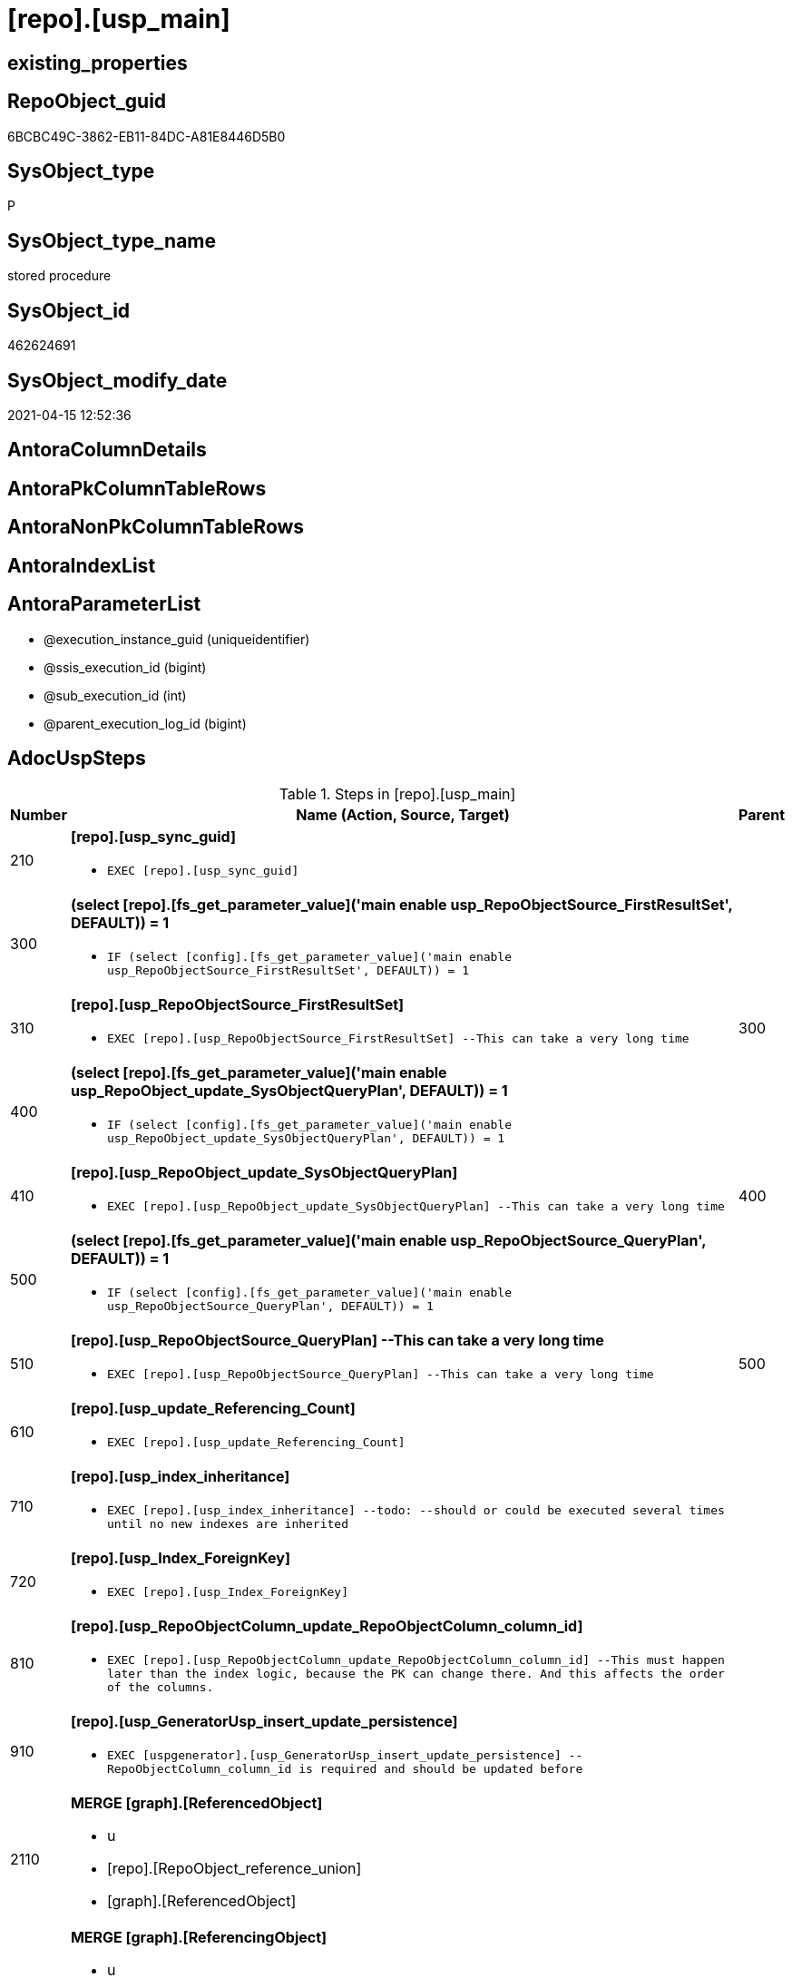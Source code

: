= [repo].[usp_main]

== existing_properties

// tag::existing_properties[]
:ExistsProperty--adocuspsteps:
:ExistsProperty--antorareferencedlist:
:ExistsProperty--exampleusage:
:ExistsProperty--ms_description:
:ExistsProperty--referencedobjectlist:
:ExistsProperty--sql_modules_definition:
:ExistsProperty--AntoraParameterList:
// end::existing_properties[]

== RepoObject_guid

// tag::RepoObject_guid[]
6BCBC49C-3862-EB11-84DC-A81E8446D5B0
// end::RepoObject_guid[]

== SysObject_type

// tag::SysObject_type[]
P 
// end::SysObject_type[]

== SysObject_type_name

// tag::SysObject_type_name[]
stored procedure
// end::SysObject_type_name[]

== SysObject_id

// tag::SysObject_id[]
462624691
// end::SysObject_id[]

== SysObject_modify_date

// tag::SysObject_modify_date[]
2021-04-15 12:52:36
// end::SysObject_modify_date[]

== AntoraColumnDetails

// tag::AntoraColumnDetails[]

// end::AntoraColumnDetails[]

== AntoraPkColumnTableRows

// tag::AntoraPkColumnTableRows[]

// end::AntoraPkColumnTableRows[]

== AntoraNonPkColumnTableRows

// tag::AntoraNonPkColumnTableRows[]

// end::AntoraNonPkColumnTableRows[]

== AntoraIndexList

// tag::AntoraIndexList[]

// end::AntoraIndexList[]

== AntoraParameterList

// tag::AntoraParameterList[]
* @execution_instance_guid (uniqueidentifier)
* @ssis_execution_id (bigint)
* @sub_execution_id (int)
* @parent_execution_log_id (bigint)
// end::AntoraParameterList[]

== AdocUspSteps

// tag::adocuspsteps[]
.Steps in [repo].[usp_main]
[cols="d,15a,d"]
|===
|Number|Name (Action, Source, Target)|Parent

|210
|
*[repo].[usp_sync_guid]*

* `EXEC [repo].[usp_sync_guid]`

|

|300
|
*(select [repo].[fs_get_parameter_value]('main enable usp_RepoObjectSource_FirstResultSet', DEFAULT)) = 1*

* `IF (select [config].[fs_get_parameter_value]('main enable usp_RepoObjectSource_FirstResultSet', DEFAULT)) = 1`

|

|310
|
*[repo].[usp_RepoObjectSource_FirstResultSet]*

* `EXEC [repo].[usp_RepoObjectSource_FirstResultSet]
--This can take a very long time`

|300

|400
|
*(select [repo].[fs_get_parameter_value]('main enable usp_RepoObject_update_SysObjectQueryPlan', DEFAULT)) = 1*

* `IF (select [config].[fs_get_parameter_value]('main enable usp_RepoObject_update_SysObjectQueryPlan', DEFAULT)) = 1`

|

|410
|
*[repo].[usp_RepoObject_update_SysObjectQueryPlan]*

* `EXEC [repo].[usp_RepoObject_update_SysObjectQueryPlan]
--This can take a very long time`

|400

|500
|
*(select [repo].[fs_get_parameter_value]('main enable usp_RepoObjectSource_QueryPlan', DEFAULT)) = 1*

* `IF (select [config].[fs_get_parameter_value]('main enable usp_RepoObjectSource_QueryPlan', DEFAULT)) = 1`

|

|510
|
*[repo].[usp_RepoObjectSource_QueryPlan]
--This can take a very long time*

* `EXEC [repo].[usp_RepoObjectSource_QueryPlan]
--This can take a very long time`

|500

|610
|
*[repo].[usp_update_Referencing_Count]*

* `EXEC [repo].[usp_update_Referencing_Count]`

|

|710
|
*[repo].[usp_index_inheritance]*

* `EXEC [repo].[usp_index_inheritance]
--todo:
--should or could be executed several times until no new indexes are inherited`

|

|720
|
*[repo].[usp_Index_ForeignKey]*

* `EXEC [repo].[usp_Index_ForeignKey]`

|

|810
|
*[repo].[usp_RepoObjectColumn_update_RepoObjectColumn_column_id]*

* `EXEC [repo].[usp_RepoObjectColumn_update_RepoObjectColumn_column_id]
--This must happen later than the index logic, because the PK can change there. And this affects the order of the columns.`

|

|910
|
*[repo].[usp_GeneratorUsp_insert_update_persistence]*

* `EXEC [uspgenerator].[usp_GeneratorUsp_insert_update_persistence]
--RepoObjectColumn_column_id is required and should be updated before`

|

|2110
|
*MERGE [graph].[ReferencedObject]*

* u
* [repo].[RepoObject_reference_union]
* [graph].[ReferencedObject]

|

|2120
|
*MERGE [graph].[ReferencingObject]*

* u
* [repo].[RepoObject_reference_union]
* [graph].[ReferencingObject]

|

|2210
|
*MERGE [graph].[ReferencedObjectColumn]*

* u
* [repo].[RepoObjectColumn_reference_union]
* [graph].[ReferencedObjectColumn]

|

|2220
|
*MERGE [graph].[ReferencingObjectColumn]*

* u
* [repo].[RepoObjectColumn_reference_union]
* [graph].[ReferencingObjectColumn]

|

|3110
|
*Merge Into [workflow].[ProcedureDependency] (Persistence)*

* u
* [repo].[Match_RepoObject_referenced_UspPersistence]
* [workflow].[ProcedureDependency]

|

|4110
|
*[repo].[usp_RepoObject_Inheritance]*

* `EXEC [repo].[usp_RepoObject_Inheritance]`

|

|4120
|
*[repo].[usp_RepoObjectColumn_Inheritance]*

* `EXEC [repo].[usp_RepoObjectColumn_Inheritance]`

|
|===

// end::adocuspsteps[]


== AntoraReferencedList

// tag::antorareferencedlist[]
* xref:config.fs_get_parameter_value.adoc[]
* xref:graph.ReferencedObject.adoc[]
* xref:graph.ReferencedObjectColumn.adoc[]
* xref:graph.ReferencingObject.adoc[]
* xref:graph.ReferencingObjectColumn.adoc[]
* xref:graph.RepoObject.adoc[]
* xref:graph.RepoObjectColumn.adoc[]
* xref:logs.usp_ExecutionLog_insert.adoc[]
* xref:repo.Match_RepoObject_referenced_UspPersistence.adoc[]
* xref:repo.RepoObject_reference_union.adoc[]
* xref:repo.RepoObjectColumn_reference_union.adoc[]
* xref:repo.usp_Index_ForeignKey.adoc[]
* xref:repo.usp_index_inheritance.adoc[]
* xref:repo.usp_RepoObject_Inheritance.adoc[]
* xref:repo.usp_RepoObject_update_SysObjectQueryPlan.adoc[]
* xref:repo.usp_RepoObjectColumn_Inheritance.adoc[]
* xref:repo.usp_RepoObjectColumn_update_RepoObjectColumn_column_id.adoc[]
* xref:repo.usp_RepoObjectSource_FirstResultSet.adoc[]
* xref:repo.usp_RepoObjectSource_QueryPlan.adoc[]
* xref:repo.usp_sync_guid.adoc[]
* xref:repo.usp_update_Referencing_Count.adoc[]
* xref:uspgenerator.usp_GeneratorUsp_insert_update_persistence.adoc[]
* xref:.adoc[]
// end::antorareferencedlist[]


== AntoraReferencingList

// tag::antorareferencinglist[]

// end::antorareferencinglist[]


== exampleUsage

// tag::exampleusage[]
EXEC [repo].[usp_main]
// end::exampleusage[]


== exampleUsage_2

// tag::exampleusage_2[]

// end::exampleusage_2[]


== exampleWrong_Usage

// tag::examplewrong_usage[]

// end::examplewrong_usage[]


== has_execution_plan_issue

// tag::has_execution_plan_issue[]

// end::has_execution_plan_issue[]


== has_get_referenced_issue

// tag::has_get_referenced_issue[]

// end::has_get_referenced_issue[]


== has_history

// tag::has_history[]

// end::has_history[]


== has_history_columns

// tag::has_history_columns[]

// end::has_history_columns[]


== is_persistence

// tag::is_persistence[]

// end::is_persistence[]


== is_persistence_check_duplicate_per_pk

// tag::is_persistence_check_duplicate_per_pk[]

// end::is_persistence_check_duplicate_per_pk[]


== is_persistence_check_for_empty_source

// tag::is_persistence_check_for_empty_source[]

// end::is_persistence_check_for_empty_source[]


== is_persistence_delete_changed

// tag::is_persistence_delete_changed[]

// end::is_persistence_delete_changed[]


== is_persistence_delete_missing

// tag::is_persistence_delete_missing[]

// end::is_persistence_delete_missing[]


== is_persistence_insert

// tag::is_persistence_insert[]

// end::is_persistence_insert[]


== is_persistence_truncate

// tag::is_persistence_truncate[]

// end::is_persistence_truncate[]


== is_persistence_update_changed

// tag::is_persistence_update_changed[]

// end::is_persistence_update_changed[]


== is_repo_managed

// tag::is_repo_managed[]

// end::is_repo_managed[]


== microsoft_database_tools_support

// tag::microsoft_database_tools_support[]

// end::microsoft_database_tools_support[]


== MS_Description

// tag::ms_description[]
main procedure

this central procedure must be executed regularly

* to synchronize the repository with the database
* for index processing
** combination of real and virtual indexes
** virtual and real foreign key
** code generation and updates for persistence procedures
* references and data lineage
* inheritance of properties

* should be called very often
* see xref:sqldb:repo.usp_main.adoc#_procdure_steps[Procedure steps] for details.
* use links in xref:sqldb:repo.usp_main.adoc#_referenced_objects[Referenced objects] to get details of called sub procedures
// end::ms_description[]


== persistence_source_RepoObject_fullname

// tag::persistence_source_repoobject_fullname[]

// end::persistence_source_repoobject_fullname[]


== persistence_source_RepoObject_fullname2

// tag::persistence_source_repoobject_fullname2[]

// end::persistence_source_repoobject_fullname2[]


== persistence_source_RepoObject_guid

// tag::persistence_source_repoobject_guid[]

// end::persistence_source_repoobject_guid[]


== persistence_source_RepoObject_xref

// tag::persistence_source_repoobject_xref[]

// end::persistence_source_repoobject_xref[]


== pk_index_guid

// tag::pk_index_guid[]

// end::pk_index_guid[]


== pk_IndexPatternColumnDatatype

// tag::pk_indexpatterncolumndatatype[]

// end::pk_indexpatterncolumndatatype[]


== pk_IndexPatternColumnName

// tag::pk_indexpatterncolumnname[]

// end::pk_indexpatterncolumnname[]


== pk_IndexSemanticGroup

// tag::pk_indexsemanticgroup[]

// end::pk_indexsemanticgroup[]


== ReferencedObjectList

// tag::referencedobjectlist[]
* [config].[fs_get_parameter_value]
* [graph].[ReferencedObject]
* [graph].[ReferencedObjectColumn]
* [graph].[ReferencingObject]
* [graph].[ReferencingObjectColumn]
* [graph].[RepoObject]
* [graph].[RepoObjectColumn]
* [logs].[usp_ExecutionLog_insert]
* [repo].[Match_RepoObject_referenced_UspPersistence]
* [repo].[RepoObject_reference_union]
* [repo].[RepoObjectColumn_reference_union]
* [repo].[usp_Index_ForeignKey]
* [repo].[usp_index_inheritance]
* [repo].[usp_RepoObject_Inheritance]
* [repo].[usp_RepoObject_update_SysObjectQueryPlan]
* [repo].[usp_RepoObjectColumn_Inheritance]
* [repo].[usp_RepoObjectColumn_update_RepoObjectColumn_column_id]
* [repo].[usp_RepoObjectSource_FirstResultSet]
* [repo].[usp_RepoObjectSource_QueryPlan]
* [repo].[usp_sync_guid]
* [repo].[usp_update_Referencing_Count]
* [uspgenerator].[usp_GeneratorUsp_insert_update_persistence]
* [workflow].[ProcedureDependency]
// end::referencedobjectlist[]


== usp_persistence_RepoObject_guid

// tag::usp_persistence_repoobject_guid[]

// end::usp_persistence_repoobject_guid[]


== UspParameters

// tag::uspparameters[]

// end::uspparameters[]


== sql_modules_definition

// tag::sql_modules_definition[]
[source,sql]
----
CREATE   PROCEDURE [repo].[usp_main]
----keep the code between logging parameters and "START" unchanged!
---- parameters, used for logging; you don't need to care about them, but you can use them, wenn calling from SSIS or in your workflow to log the context of the procedure call
  @execution_instance_guid UNIQUEIDENTIFIER = NULL --SSIS system variable ExecutionInstanceGUID could be used, any other unique guid is also fine. If NULL, then NEWID() is used to create one
, @ssis_execution_id BIGINT = NULL --only SSIS system variable ServerExecutionID should be used, or any other consistent number system, do not mix different number systems
, @sub_execution_id INT = NULL --in case you log some sub_executions, for example in SSIS loops or sub packages
, @parent_execution_log_id BIGINT = NULL --in case a sup procedure is called, the @current_execution_log_id of the parent procedure should be propagated here. It allowes call stack analyzing
AS
BEGIN
DECLARE
 --
   @current_execution_log_id BIGINT --this variable should be filled only once per procedure call, it contains the first logging call for the step 'start'.
 , @current_execution_guid UNIQUEIDENTIFIER = NEWID() --a unique guid for any procedure call. It should be propagated to sub procedures using "@parent_execution_log_id = @current_execution_log_id"
 , @source_object NVARCHAR(261) = NULL --use it like '[schema].[object]', this allows data flow vizualizatiuon (include square brackets)
 , @target_object NVARCHAR(261) = NULL --use it like '[schema].[object]', this allows data flow vizualizatiuon (include square brackets)
 , @proc_id INT = @@procid
 , @proc_schema_name NVARCHAR(128) = OBJECT_SCHEMA_NAME(@@procid) --schema ande name of the current procedure should be automatically logged
 , @proc_name NVARCHAR(128) = OBJECT_NAME(@@procid)               --schema ande name of the current procedure should be automatically logged
 , @event_info NVARCHAR(MAX)
 , @step_id INT = 0
 , @step_name NVARCHAR(1000) = NULL
 , @rows INT

--[event_info] get's only the information about the "outer" calling process
--wenn the procedure calls sub procedures, the [event_info] will not change
SET @event_info = (
  SELECT TOP 1 [event_info]
  FROM sys.dm_exec_input_buffer(@@spid, CURRENT_REQUEST_ID())
  ORDER BY [event_info]
  )

IF @execution_instance_guid IS NULL
 SET @execution_instance_guid = NEWID();
--
--SET @rows = @@ROWCOUNT;
SET @step_id = @step_id + 1
SET @step_name = 'start'
SET @source_object = NULL
SET @target_object = NULL

EXEC logs.usp_ExecutionLog_insert
 --these parameters should be the same for all logging execution
   @execution_instance_guid = @execution_instance_guid
 , @ssis_execution_id = @ssis_execution_id
 , @sub_execution_id = @sub_execution_id
 , @parent_execution_log_id = @parent_execution_log_id
 , @current_execution_guid = @current_execution_guid
 , @proc_id = @proc_id
 , @proc_schema_name = @proc_schema_name
 , @proc_name = @proc_name
 , @event_info = @event_info
 --the following parameters are individual for each call
 , @step_id = @step_id --@step_id should be incremented before each call
 , @step_name = @step_name --assign individual step names for each call
 --only the "start" step should return the log id into @current_execution_log_id
 --all other calls should not overwrite @current_execution_log_id
 , @execution_log_id = @current_execution_log_id OUTPUT
----you can log the content of your own parameters, do this only in the start-step
----data type is sql_variant

--
PRINT '[repo].[usp_main]'
--keep the code between logging parameters and "START" unchanged!
--
----START
--
----- start here with your own code
--
/*{"ReportUspStep":[{"Number":210,"Name":"[repo].[usp_sync_guid]","has_logging":0,"is_condition":0,"is_inactive":0,"is_SubProcedure":1}]}*/
EXEC [repo].[usp_sync_guid]
--add your own parameters
--logging parameters
 @execution_instance_guid = @execution_instance_guid
 , @ssis_execution_id = @ssis_execution_id
 , @sub_execution_id = @sub_execution_id
 , @parent_execution_log_id = @current_execution_log_id


/*{"ReportUspStep":[{"Number":300,"Name":"(select [repo].[fs_get_parameter_value]('main enable usp_RepoObjectSource_FirstResultSet', DEFAULT)) = 1","has_logging":0,"is_condition":1,"is_inactive":0,"is_SubProcedure":0}]}*/
IF (select [config].[fs_get_parameter_value]('main enable usp_RepoObjectSource_FirstResultSet', DEFAULT)) = 1

/*{"ReportUspStep":[{"Number":310,"Parent_Number":300,"Name":"[repo].[usp_RepoObjectSource_FirstResultSet]","has_logging":0,"is_condition":0,"is_inactive":0,"is_SubProcedure":1}]}*/
BEGIN
EXEC [repo].[usp_RepoObjectSource_FirstResultSet]
--This can take a very long time
--add your own parameters
--logging parameters
 @execution_instance_guid = @execution_instance_guid
 , @ssis_execution_id = @ssis_execution_id
 , @sub_execution_id = @sub_execution_id
 , @parent_execution_log_id = @current_execution_log_id

END;

/*{"ReportUspStep":[{"Number":400,"Name":"(select [repo].[fs_get_parameter_value]('main enable usp_RepoObject_update_SysObjectQueryPlan', DEFAULT)) = 1","has_logging":0,"is_condition":1,"is_inactive":0,"is_SubProcedure":0}]}*/
IF (select [config].[fs_get_parameter_value]('main enable usp_RepoObject_update_SysObjectQueryPlan', DEFAULT)) = 1

/*{"ReportUspStep":[{"Number":410,"Parent_Number":400,"Name":"[repo].[usp_RepoObject_update_SysObjectQueryPlan]","has_logging":0,"is_condition":0,"is_inactive":0,"is_SubProcedure":1}]}*/
BEGIN
EXEC [repo].[usp_RepoObject_update_SysObjectQueryPlan]
--This can take a very long time
--add your own parameters
--logging parameters
 @execution_instance_guid = @execution_instance_guid
 , @ssis_execution_id = @ssis_execution_id
 , @sub_execution_id = @sub_execution_id
 , @parent_execution_log_id = @current_execution_log_id

END;

/*{"ReportUspStep":[{"Number":500,"Name":"(select [repo].[fs_get_parameter_value]('main enable usp_RepoObjectSource_QueryPlan', DEFAULT)) = 1","has_logging":0,"is_condition":1,"is_inactive":0,"is_SubProcedure":0}]}*/
IF (select [config].[fs_get_parameter_value]('main enable usp_RepoObjectSource_QueryPlan', DEFAULT)) = 1

/*{"ReportUspStep":[{"Number":510,"Parent_Number":500,"Name":"[repo].[usp_RepoObjectSource_QueryPlan]\r\n--This can take a very long time","has_logging":0,"is_condition":0,"is_inactive":0,"is_SubProcedure":1}]}*/
BEGIN
EXEC [repo].[usp_RepoObjectSource_QueryPlan]
--This can take a very long time
--add your own parameters
--logging parameters
 @execution_instance_guid = @execution_instance_guid
 , @ssis_execution_id = @ssis_execution_id
 , @sub_execution_id = @sub_execution_id
 , @parent_execution_log_id = @current_execution_log_id

END;

/*{"ReportUspStep":[{"Number":610,"Name":"[repo].[usp_update_Referencing_Count]","has_logging":0,"is_condition":0,"is_inactive":0,"is_SubProcedure":1}]}*/
EXEC [repo].[usp_update_Referencing_Count]
--add your own parameters
--logging parameters
 @execution_instance_guid = @execution_instance_guid
 , @ssis_execution_id = @ssis_execution_id
 , @sub_execution_id = @sub_execution_id
 , @parent_execution_log_id = @current_execution_log_id


/*{"ReportUspStep":[{"Number":710,"Name":"[repo].[usp_index_inheritance]","has_logging":0,"is_condition":0,"is_inactive":0,"is_SubProcedure":1}]}*/
EXEC [repo].[usp_index_inheritance]
--todo:
--should or could be executed several times until no new indexes are inherited
--add your own parameters
--logging parameters
 @execution_instance_guid = @execution_instance_guid
 , @ssis_execution_id = @ssis_execution_id
 , @sub_execution_id = @sub_execution_id
 , @parent_execution_log_id = @current_execution_log_id


/*{"ReportUspStep":[{"Number":720,"Name":"[repo].[usp_Index_ForeignKey]","has_logging":0,"is_condition":0,"is_inactive":0,"is_SubProcedure":1}]}*/
EXEC [repo].[usp_Index_ForeignKey]
--add your own parameters
--logging parameters
 @execution_instance_guid = @execution_instance_guid
 , @ssis_execution_id = @ssis_execution_id
 , @sub_execution_id = @sub_execution_id
 , @parent_execution_log_id = @current_execution_log_id


/*{"ReportUspStep":[{"Number":810,"Name":"[repo].[usp_RepoObjectColumn_update_RepoObjectColumn_column_id]","has_logging":0,"is_condition":0,"is_inactive":0,"is_SubProcedure":1}]}*/
EXEC [repo].[usp_RepoObjectColumn_update_RepoObjectColumn_column_id]
--This must happen later than the index logic, because the PK can change there. And this affects the order of the columns.
--add your own parameters
--logging parameters
 @execution_instance_guid = @execution_instance_guid
 , @ssis_execution_id = @ssis_execution_id
 , @sub_execution_id = @sub_execution_id
 , @parent_execution_log_id = @current_execution_log_id


/*{"ReportUspStep":[{"Number":910,"Name":"[repo].[usp_GeneratorUsp_insert_update_persistence]","has_logging":0,"is_condition":0,"is_inactive":0,"is_SubProcedure":1}]}*/
EXEC [uspgenerator].[usp_GeneratorUsp_insert_update_persistence]
--RepoObjectColumn_column_id is required and should be updated before
--add your own parameters
--logging parameters
 @execution_instance_guid = @execution_instance_guid
 , @ssis_execution_id = @ssis_execution_id
 , @sub_execution_id = @sub_execution_id
 , @parent_execution_log_id = @current_execution_log_id


/*{"ReportUspStep":[{"Number":2110,"Name":"MERGE [graph].[ReferencedObject]","has_logging":1,"is_condition":0,"is_inactive":0,"is_SubProcedure":0,"log_source_object":"[repo].[RepoObject_reference_union]","log_target_object":"[graph].[ReferencedObject]","log_flag_InsertUpdateDelete":"u"}]}*/
PRINT CONCAT('usp_id;Number;Parent_Number: ',2,';',2110,';',NULL);

MERGE [graph].[ReferencedObject]
USING (
 (
  SELECT DISTINCT
   --
   [referencing_RepoObject_guid]
   , [referenced_RepoObject_guid]
  FROM [repo].[RepoObject_reference_union]
  ) AS S
 --
 JOIN [graph].[RepoObject] referencing
  ON S.[referencing_RepoObject_guid] = referencing.[RepoObject_guid]
 JOIN [graph].[RepoObject] referenced
  ON S.[referenced_RepoObject_guid] = referenced.[RepoObject_guid]
 )
 ON MATCH(referencing - (ReferencedObject) - > referenced)
WHEN NOT MATCHED BY TARGET
 THEN
  INSERT (
   $FROM_ID
   , $TO_ID
   )
  VALUES (
   referencing.$NODE_ID
   , referenced.$NODE_ID
   )
WHEN NOT MATCHED BY SOURCE
 THEN
  DELETE
OUTPUT deleted.*
 , $ACTION
 , inserted.*;

-- Logging START --
SET @rows = @@ROWCOUNT
SET @step_id = @step_id + 1
SET @step_name = 'MERGE [graph].[ReferencedObject]'
SET @source_object = '[repo].[RepoObject_reference_union]'
SET @target_object = '[graph].[ReferencedObject]'

EXEC logs.usp_ExecutionLog_insert 
 @execution_instance_guid = @execution_instance_guid
 , @ssis_execution_id = @ssis_execution_id
 , @sub_execution_id = @sub_execution_id
 , @parent_execution_log_id = @parent_execution_log_id
 , @current_execution_guid = @current_execution_guid
 , @proc_id = @proc_id
 , @proc_schema_name = @proc_schema_name
 , @proc_name = @proc_name
 , @event_info = @event_info
 , @step_id = @step_id
 , @step_name = @step_name
 , @source_object = @source_object
 , @target_object = @target_object
 , @updated = @rows
-- Logging END --

/*{"ReportUspStep":[{"Number":2120,"Name":"MERGE [graph].[ReferencingObject]","has_logging":1,"is_condition":0,"is_inactive":0,"is_SubProcedure":0,"log_source_object":"[repo].[RepoObject_reference_union]","log_target_object":"[graph].[ReferencingObject]","log_flag_InsertUpdateDelete":"u"}]}*/
PRINT CONCAT('usp_id;Number;Parent_Number: ',2,';',2120,';',NULL);

MERGE [graph].[ReferencingObject]
USING (
 (
  SELECT DISTINCT
   --
   [referencing_RepoObject_guid]
   , [referenced_RepoObject_guid]
  FROM [repo].[RepoObject_reference_union]
  ) AS S
 --
 JOIN [graph].[RepoObject] referencing
  ON S.[referencing_RepoObject_guid] = referencing.[RepoObject_guid]
 JOIN [graph].[RepoObject] referenced
  ON S.[referenced_RepoObject_guid] = referenced.[RepoObject_guid]
 )
 ON MATCH(referenced - (ReferencingObject) - > referencing)
WHEN NOT MATCHED BY TARGET
 THEN
  INSERT (
   $FROM_ID
   , $TO_ID
   )
  VALUES (
   referenced.$NODE_ID
   , referencing.$NODE_ID
   )
WHEN NOT MATCHED BY SOURCE
 THEN
  DELETE
OUTPUT deleted.*
 , $ACTION
 , inserted.*;

-- Logging START --
SET @rows = @@ROWCOUNT
SET @step_id = @step_id + 1
SET @step_name = 'MERGE [graph].[ReferencingObject]'
SET @source_object = '[repo].[RepoObject_reference_union]'
SET @target_object = '[graph].[ReferencingObject]'

EXEC logs.usp_ExecutionLog_insert 
 @execution_instance_guid = @execution_instance_guid
 , @ssis_execution_id = @ssis_execution_id
 , @sub_execution_id = @sub_execution_id
 , @parent_execution_log_id = @parent_execution_log_id
 , @current_execution_guid = @current_execution_guid
 , @proc_id = @proc_id
 , @proc_schema_name = @proc_schema_name
 , @proc_name = @proc_name
 , @event_info = @event_info
 , @step_id = @step_id
 , @step_name = @step_name
 , @source_object = @source_object
 , @target_object = @target_object
 , @updated = @rows
-- Logging END --

/*{"ReportUspStep":[{"Number":2210,"Name":"MERGE [graph].[ReferencedObjectColumn]","has_logging":1,"is_condition":0,"is_inactive":0,"is_SubProcedure":0,"log_source_object":"[repo].[RepoObjectColumn_reference_union]","log_target_object":"[graph].[ReferencedObjectColumn]","log_flag_InsertUpdateDelete":"u"}]}*/
PRINT CONCAT('usp_id;Number;Parent_Number: ',2,';',2210,';',NULL);

MERGE [graph].[ReferencedObjectColumn]
USING (
 (
  SELECT DISTINCT
   --
   [referencing_RepoObjectColumn_guid]
   , [referenced_RepoObjectColumn_guid]
  FROM [repo].[RepoObjectColumn_reference_union]
  where not [referencing_RepoObjectColumn_guid] is null
  and not [referenced_RepoObjectColumn_guid] is null
  ) AS S
 --
 JOIN [graph].[RepoObjectColumn] referencing
  ON S.[referencing_RepoObjectColumn_guid] = referencing.[RepoObjectColumn_guid]
 JOIN [graph].[RepoObjectColumn] referenced
  ON S.[referenced_RepoObjectColumn_guid] = referenced.[RepoObjectColumn_guid]
 )
 ON MATCH(referencing - (ReferencedObjectColumn) - > referenced)
WHEN NOT MATCHED BY TARGET
 THEN
  INSERT (
   $FROM_ID
   , $TO_ID
   )
  VALUES (
   referencing.$NODE_ID
   , referenced.$NODE_ID
   )
WHEN NOT MATCHED BY SOURCE
 THEN
  DELETE
OUTPUT deleted.*
 , $ACTION
 , inserted.*;

-- Logging START --
SET @rows = @@ROWCOUNT
SET @step_id = @step_id + 1
SET @step_name = 'MERGE [graph].[ReferencedObjectColumn]'
SET @source_object = '[repo].[RepoObjectColumn_reference_union]'
SET @target_object = '[graph].[ReferencedObjectColumn]'

EXEC logs.usp_ExecutionLog_insert 
 @execution_instance_guid = @execution_instance_guid
 , @ssis_execution_id = @ssis_execution_id
 , @sub_execution_id = @sub_execution_id
 , @parent_execution_log_id = @parent_execution_log_id
 , @current_execution_guid = @current_execution_guid
 , @proc_id = @proc_id
 , @proc_schema_name = @proc_schema_name
 , @proc_name = @proc_name
 , @event_info = @event_info
 , @step_id = @step_id
 , @step_name = @step_name
 , @source_object = @source_object
 , @target_object = @target_object
 , @updated = @rows
-- Logging END --

/*{"ReportUspStep":[{"Number":2220,"Name":"MERGE [graph].[ReferencingObjectColumn]","has_logging":1,"is_condition":0,"is_inactive":0,"is_SubProcedure":0,"log_source_object":"[repo].[RepoObjectColumn_reference_union]","log_target_object":"[graph].[ReferencingObjectColumn]","log_flag_InsertUpdateDelete":"u"}]}*/
PRINT CONCAT('usp_id;Number;Parent_Number: ',2,';',2220,';',NULL);

MERGE [graph].[ReferencingObjectColumn]
USING (
 (
  SELECT DISTINCT
   --
   [referencing_RepoObjectColumn_guid]
   , [referenced_RepoObjectColumn_guid]
  FROM [repo].[RepoObjectColumn_reference_union]
  where not [referencing_RepoObjectColumn_guid] is null
  and not [referenced_RepoObjectColumn_guid] is null
  ) AS S
 --
 JOIN [graph].[RepoObjectColumn] referencing
  ON S.[referencing_RepoObjectColumn_guid] = referencing.[RepoObjectColumn_guid]
 JOIN [graph].[RepoObjectColumn] referenced
  ON S.[referenced_RepoObjectColumn_guid] = referenced.[RepoObjectColumn_guid]
 )
 ON MATCH(referenced - (ReferencingObjectColumn) - > referencing)
WHEN NOT MATCHED BY TARGET
 THEN
  INSERT (
   $FROM_ID
   , $TO_ID
   )
  VALUES (
   referenced.$NODE_ID
   , referencing.$NODE_ID
   )
WHEN NOT MATCHED BY SOURCE
 THEN
  DELETE
OUTPUT deleted.*
 , $ACTION
 , inserted.*;

-- Logging START --
SET @rows = @@ROWCOUNT
SET @step_id = @step_id + 1
SET @step_name = 'MERGE [graph].[ReferencingObjectColumn]'
SET @source_object = '[repo].[RepoObjectColumn_reference_union]'
SET @target_object = '[graph].[ReferencingObjectColumn]'

EXEC logs.usp_ExecutionLog_insert 
 @execution_instance_guid = @execution_instance_guid
 , @ssis_execution_id = @ssis_execution_id
 , @sub_execution_id = @sub_execution_id
 , @parent_execution_log_id = @parent_execution_log_id
 , @current_execution_guid = @current_execution_guid
 , @proc_id = @proc_id
 , @proc_schema_name = @proc_schema_name
 , @proc_name = @proc_name
 , @event_info = @event_info
 , @step_id = @step_id
 , @step_name = @step_name
 , @source_object = @source_object
 , @target_object = @target_object
 , @updated = @rows
-- Logging END --

/*{"ReportUspStep":[{"Number":3110,"Name":"Merge Into [workflow].[ProcedureDependency] (Persistence)","has_logging":1,"is_condition":0,"is_inactive":0,"is_SubProcedure":0,"log_source_object":"[repo].[Match_RepoObject_referenced_UspPersistence]","log_target_object":"[workflow].[ProcedureDependency]","log_flag_InsertUpdateDelete":"u"}]}*/
PRINT CONCAT('usp_id;Number;Parent_Number: ',2,';',3110,';',NULL);

Merge Into workflow.ProcedureDependency T
Using
(
    Select
        First_usp_persistence_RepoObject_guid
      , Last_usp_persistence_RepoObject_guid
      , 1 As is_PersistenceDependency
    From
        repo.Match_RepoObject_referenced_UspPersistence T1
) S
On S.First_usp_persistence_RepoObject_guid = T.referenced_Procedure_RepoObject_guid
   And S.Last_usp_persistence_RepoObject_guid = T.referencing_Procedure_RepoObject_guid
When Matched And T.is_PersistenceDependency = 0
    Then Update Set
             is_PersistenceDependency = 1
When Not Matched By Target
    Then Insert
         (
             referenced_Procedure_RepoObject_guid
           , referencing_Procedure_RepoObject_guid
           , is_PersistenceDependency
         )
         Values
             (
                 S.First_usp_persistence_RepoObject_guid
               , S.Last_usp_persistence_RepoObject_guid
               , S.is_PersistenceDependency
             )
When Not Matched By Source And T.is_PersistenceDependency = 1
    Then Delete;


-- Logging START --
SET @rows = @@ROWCOUNT
SET @step_id = @step_id + 1
SET @step_name = 'Merge Into [workflow].[ProcedureDependency] (Persistence)'
SET @source_object = '[repo].[Match_RepoObject_referenced_UspPersistence]'
SET @target_object = '[workflow].[ProcedureDependency]'

EXEC logs.usp_ExecutionLog_insert 
 @execution_instance_guid = @execution_instance_guid
 , @ssis_execution_id = @ssis_execution_id
 , @sub_execution_id = @sub_execution_id
 , @parent_execution_log_id = @parent_execution_log_id
 , @current_execution_guid = @current_execution_guid
 , @proc_id = @proc_id
 , @proc_schema_name = @proc_schema_name
 , @proc_name = @proc_name
 , @event_info = @event_info
 , @step_id = @step_id
 , @step_name = @step_name
 , @source_object = @source_object
 , @target_object = @target_object
 , @updated = @rows
-- Logging END --

/*{"ReportUspStep":[{"Number":4110,"Name":"[repo].[usp_RepoObject_Inheritance]","has_logging":0,"is_condition":0,"is_inactive":0,"is_SubProcedure":1}]}*/
EXEC [repo].[usp_RepoObject_Inheritance]
--add your own parameters
--logging parameters
 @execution_instance_guid = @execution_instance_guid
 , @ssis_execution_id = @ssis_execution_id
 , @sub_execution_id = @sub_execution_id
 , @parent_execution_log_id = @current_execution_log_id


/*{"ReportUspStep":[{"Number":4120,"Name":"[repo].[usp_RepoObjectColumn_Inheritance]","has_logging":0,"is_condition":0,"is_inactive":0,"is_SubProcedure":1}]}*/
EXEC [repo].[usp_RepoObjectColumn_Inheritance]
--add your own parameters
--logging parameters
 @execution_instance_guid = @execution_instance_guid
 , @ssis_execution_id = @ssis_execution_id
 , @sub_execution_id = @sub_execution_id
 , @parent_execution_log_id = @current_execution_log_id


--
--finish your own code here
--keep the code between "END" and the end of the procedure unchanged!
--
--END
--
--SET @rows = @@ROWCOUNT
SET @step_id = @step_id + 1
SET @step_name = 'end'
SET @source_object = NULL
SET @target_object = NULL

EXEC logs.usp_ExecutionLog_insert
   @execution_instance_guid = @execution_instance_guid
 , @ssis_execution_id = @ssis_execution_id
 , @sub_execution_id = @sub_execution_id
 , @parent_execution_log_id = @parent_execution_log_id
 , @current_execution_guid = @current_execution_guid
 , @proc_id = @proc_id
 , @proc_schema_name = @proc_schema_name
 , @proc_name = @proc_name
 , @event_info = @event_info
 , @step_id = @step_id
 , @step_name = @step_name
 , @source_object = @source_object
 , @target_object = @target_object

END


----
// end::sql_modules_definition[]


